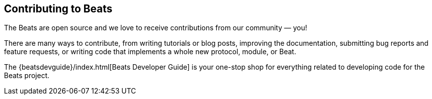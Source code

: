 //////////////////////////////////////////////////////////////////////////
//// This content is shared by all Elastic Beats. Make sure you keep the
//// descriptions here generic enough to work for all Beats that include
//// this file. When using cross references, make sure that the cross
//// references resolve correctly for any files that include this one.
//// Use the appropriate variables defined in the index.asciidoc file to
//// resolve Beat names: beatname_uc and beatname_lc.
//// Use the following include to pull this content into a doc file:
//// include::../../libbeat/docs/contributing-to-beats.asciidoc[]
//////////////////////////////////////////////////////////////////////////

[[contributing-to-beats]]
== Contributing to Beats

The Beats are open source and we love to receive contributions from our
community — you!

There are many ways to contribute, from writing tutorials or blog posts,
improving the documentation, submitting bug reports and feature requests, or
writing code that implements a whole new protocol, module, or Beat.

The {beatsdevguide}/index.html[Beats Developer Guide] is your one-stop shop for
everything related to developing code for the Beats project. 
